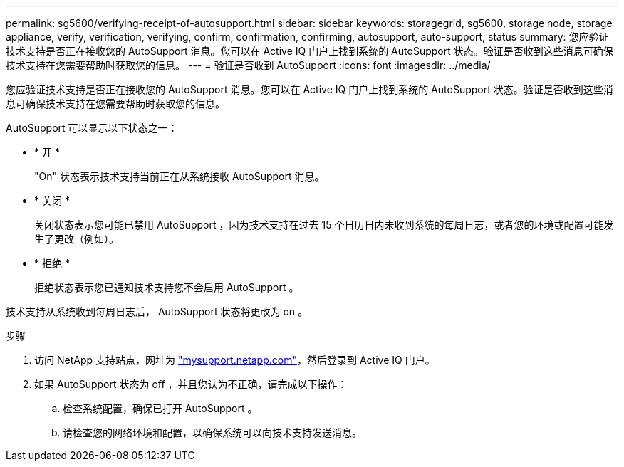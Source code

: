 ---
permalink: sg5600/verifying-receipt-of-autosupport.html 
sidebar: sidebar 
keywords: storagegrid, sg5600, storage node, storage appliance, verify, verification, verifying, confirm, confirmation, confirming, autosupport, auto-support, status 
summary: 您应验证技术支持是否正在接收您的 AutoSupport 消息。您可以在 Active IQ 门户上找到系统的 AutoSupport 状态。验证是否收到这些消息可确保技术支持在您需要帮助时获取您的信息。 
---
= 验证是否收到 AutoSupport
:icons: font
:imagesdir: ../media/


[role="lead"]
您应验证技术支持是否正在接收您的 AutoSupport 消息。您可以在 Active IQ 门户上找到系统的 AutoSupport 状态。验证是否收到这些消息可确保技术支持在您需要帮助时获取您的信息。

AutoSupport 可以显示以下状态之一：

* * 开 *
+
"On" 状态表示技术支持当前正在从系统接收 AutoSupport 消息。

* * 关闭 *
+
关闭状态表示您可能已禁用 AutoSupport ，因为技术支持在过去 15 个日历日内未收到系统的每周日志，或者您的环境或配置可能发生了更改（例如）。

* * 拒绝 *
+
拒绝状态表示您已通知技术支持您不会启用 AutoSupport 。



技术支持从系统收到每周日志后， AutoSupport 状态将更改为 on 。

.步骤
. 访问 NetApp 支持站点，网址为 http://mysupport.netapp.com/["mysupport.netapp.com"^]，然后登录到 Active IQ 门户。
. 如果 AutoSupport 状态为 off ，并且您认为不正确，请完成以下操作：
+
.. 检查系统配置，确保已打开 AutoSupport 。
.. 请检查您的网络环境和配置，以确保系统可以向技术支持发送消息。



